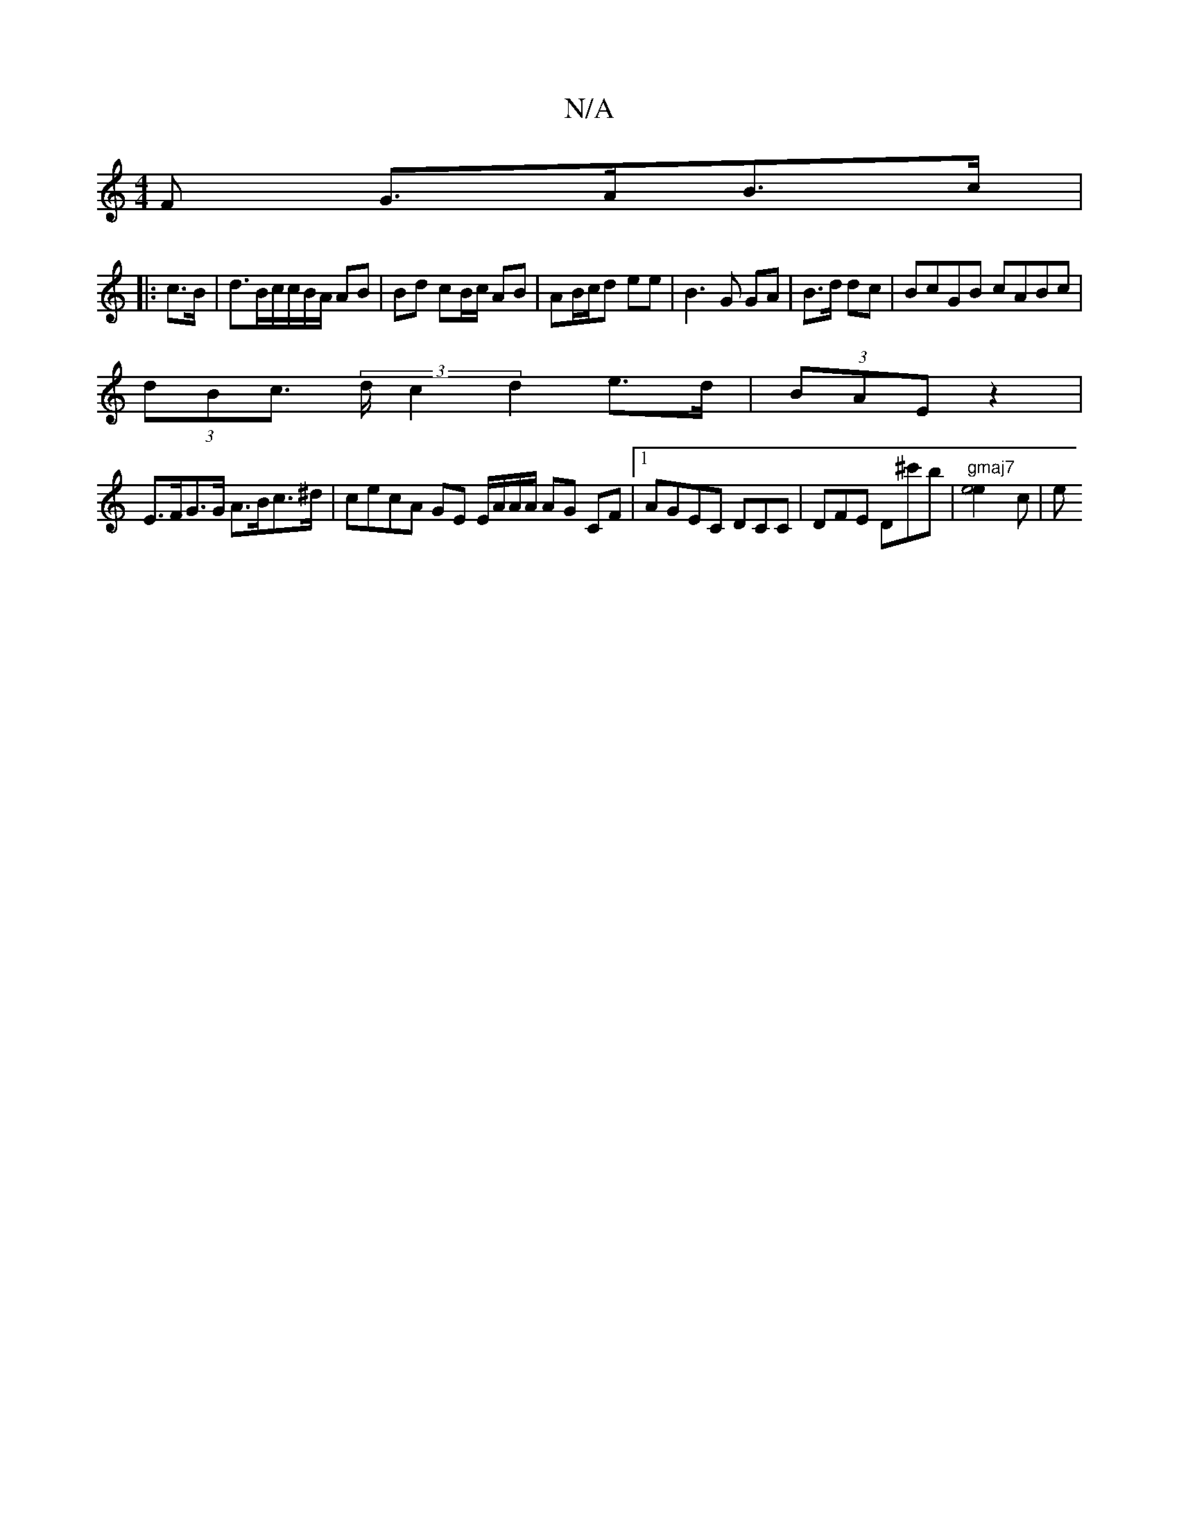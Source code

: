X:1
T:N/A
M:4/4
R:N/A
K:Cmajor
F G>AB>c |
|: c>B|d>Bc/c/B/A/ AB | Bd cB/c/ AB | AB/2c/2d ee-|B3G GA|B>d dc | BcGB cABc|
(3dBc (3>d c2 d2 e>d|(3BAE z2 |
E>FG>G A>Bc>^d|cecA GE E/A/A/A/ AG CF|[1 AGEC DCC|DFE D^c'b | "gmaj7" [e4e2]c|e